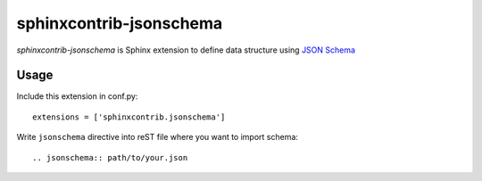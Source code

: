 sphinxcontrib-jsonschema
========================

`sphinxcontrib-jsonschema` is Sphinx extension to define data structure using `JSON Schema`_

.. _JSON Schema: http://json-schema.org/

Usage
-----

Include this extension in conf.py::

    extensions = ['sphinxcontrib.jsonschema']

Write ``jsonschema`` directive into reST file where you want to import schema::

    .. jsonschema:: path/to/your.json


